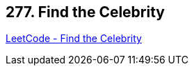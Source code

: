 == 277. Find the Celebrity

https://leetcode.com/problems/find-the-celebrity/[LeetCode - Find the Celebrity]

